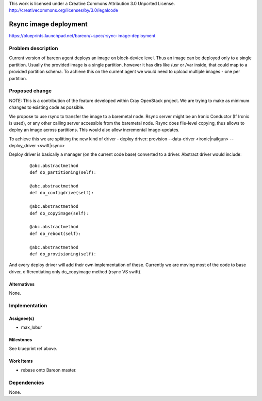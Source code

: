 ..

This work is licensed under a Creative Commons Attribution 3.0 Unported License.
http://creativecommons.org/licenses/by/3.0/legalcode

======================
Rsync image deployment
======================

https://blueprints.launchpad.net/bareon/+spec/rsync-image-deployment

Problem description
===================

Current version of bareon agent deploys an image on block-device level. Thus
an image can be deployed only to a single partition. Usually the provided
image is a single partition, however it has dirs like /usr or /var inside,
that could map to a provided partition schema. To achieve this on the current
agent we would need to upload multiple images - one per partition.


Proposed change
===============

NOTE: This is a contribution of the feature developed within Cray OpenStack project.
We are trying to make as minimum changes to existing code as possible.

We propose to use rsync to transfer the image to a baremetal node. Rsync server
might be an Ironic Conductor (If Ironic is used), or any other calling server
accessible from the baremetal node. Rsync does file-level copying, thus allows
to deploy an image across partitions. This would also allow incremental
image-updates.

To achieve this we are splitting the new kind of driver - deploy driver:
provision --data-driver <ironic|nailgun> --deploy_driver <swift|rsync>

Deploy driver is basically a manager (on the current code base) converted to a
driver. Abstract driver would include:

    ::

        @abc.abstractmethod
        def do_partitioning(self):

        @abc.abstractmethod
        def do_configdrive(self):

        @abc.abstractmethod
        def do_copyimage(self):

        @abc.abstractmethod
        def do_reboot(self):

        @abc.abstractmethod
        def do_provisioning(self):

And every deploy driver will add their own implementation of these. Currently
we are moving most of the code to base driver, differentiating only do_copyimage
method (rsync VS swift).

Alternatives
------------

None.

Implementation
==============

Assignee(s)
-----------

- max_lobur

Milestones
----------

See blueprint ref above.

Work Items
----------

- rebase onto Bareon master.

Dependencies
============

None.

